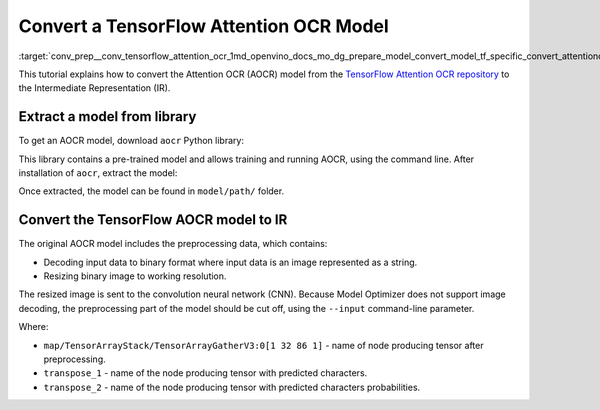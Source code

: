 .. index:: pair: page; Convert a TensorFlow Attention OCR Model
.. _conv_prep__conv_tensorflow_attention_ocr:

.. meta::
   :description: This tutorial demonstrates how to convert the Attention OCR 
                 model from the TensorFlow Attention OCR repository to the 
                 OpenVINO Intermediate Representation.
   :keywords: Model Optimizer, tutorial, convert a model, model conversion, 
              --input_model, --input_model parameter, command-line parameter, 
              OpenVINO™ toolkit, deep learning inference, OpenVINO Intermediate 
              Representation, TensorFlow, AOCR, TensorFlow Attention OCR, 

Convert a TensorFlow Attention OCR Model
========================================

:target:`conv_prep__conv_tensorflow_attention_ocr_1md_openvino_docs_mo_dg_prepare_model_convert_model_tf_specific_convert_attentionocr_from_tensorflow` 

This tutorial explains how to convert the Attention OCR (AOCR) model from the `TensorFlow Attention OCR repository <https://github.com/emedvedev/attention-ocr>`__ to the Intermediate Representation (IR).

Extract a model from library
~~~~~~~~~~~~~~~~~~~~~~~~~~~~~

To get an AOCR model, download ``aocr`` Python library:

.. ref-code-block:: cpp

	pip install git+https://github.com/emedvedev/attention-ocr.git@master#egg=aocr

This library contains a pre-trained model and allows training and running AOCR, using the command line. After installation of ``aocr``, extract the model:

.. ref-code-block:: cpp

	aocr export --format=frozengraph model/path/

Once extracted, the model can be found in ``model/path/`` folder.

Convert the TensorFlow AOCR model to IR
~~~~~~~~~~~~~~~~~~~~~~~~~~~~~~~~~~~~~~~

The original AOCR model includes the preprocessing data, which contains:

* Decoding input data to binary format where input data is an image represented as a string.

* Resizing binary image to working resolution.

The resized image is sent to the convolution neural network (CNN). Because Model Optimizer does not support image decoding, the preprocessing part of the model should be cut off, using the ``--input`` command-line parameter.

.. ref-code-block:: cpp

	mo \
	--input_model=model/path/frozen_graph.pb \
	--input="map/TensorArrayStack/TensorArrayGatherV3:0[1 32 86 1]" \
	--output "transpose_1,transpose_2" \
	--output_dir path/to/ir/

Where:

* ``map/TensorArrayStack/TensorArrayGatherV3:0[1 32 86 1]`` - name of node producing tensor after preprocessing.

* ``transpose_1`` - name of the node producing tensor with predicted characters.

* ``transpose_2`` - name of the node producing tensor with predicted characters probabilities.

